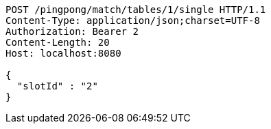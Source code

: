 [source,http,options="nowrap"]
----
POST /pingpong/match/tables/1/single HTTP/1.1
Content-Type: application/json;charset=UTF-8
Authorization: Bearer 2
Content-Length: 20
Host: localhost:8080

{
  "slotId" : "2"
}
----